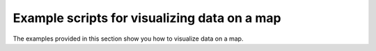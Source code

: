 Example scripts for visualizing data on a map
=============================================
The examples provided in this section show you how to visualize data on a map.
